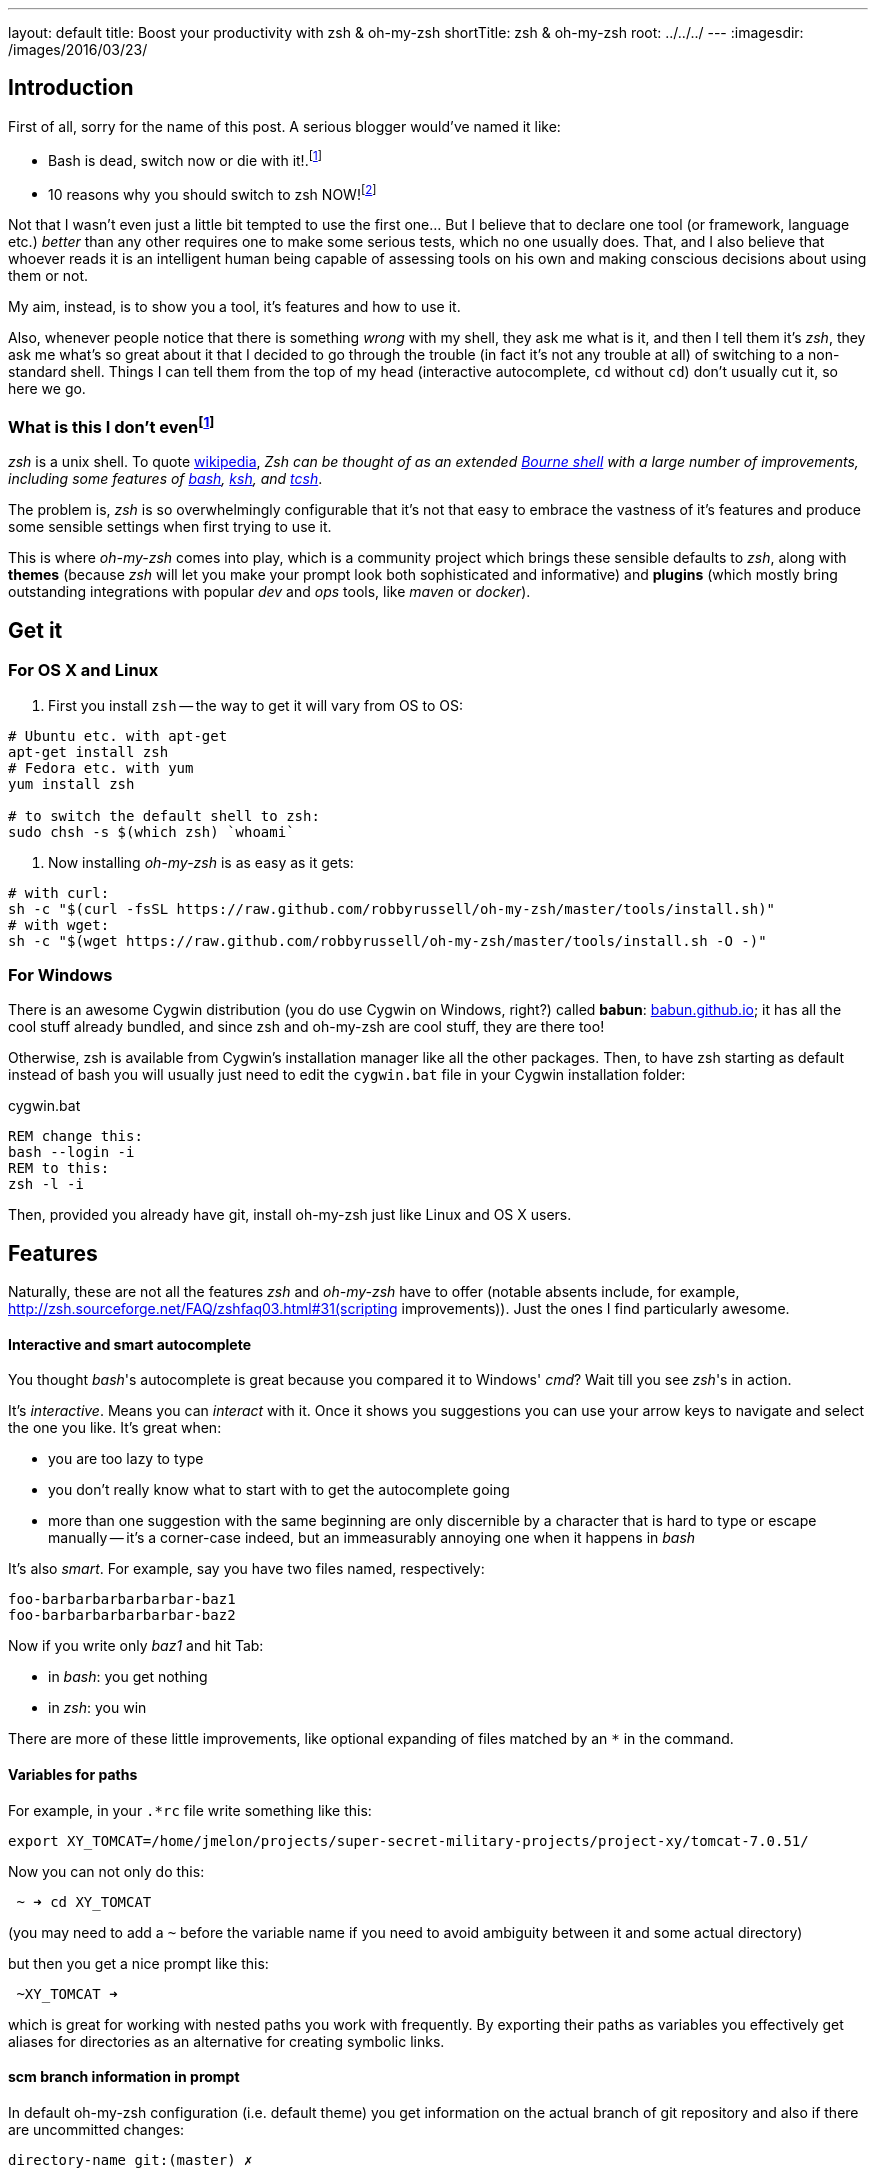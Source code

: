 ---
layout: default
title: Boost your productivity with zsh & oh-my-zsh
shortTitle: zsh & oh-my-zsh
root: ../../../
---
:imagesdir: /images/2016/03/23/

== Introduction

First of all, sorry for the name of this post. A serious blogger would've named it like:

* Bash is dead, switch now or die with it!.footnote:[Serious blogger love bold statements and killing off various things...]
* 10 reasons why you should switch to zsh NOW!footnote:[...but even more they do love writing things in ten points. No less, no more, ten is always the sweet spot.]

Not that I wasn't even just a little bit tempted to use the first one... But I believe that to declare one tool (or framework, language etc.) _better_ than any other requires one to make some serious tests, which no one usually does. That, and I also believe that whoever reads it is an intelligent human being capable of assessing tools on his own and making conscious decisions about using them or not.

My aim, instead, is to show you a tool, it's features and how to use it.

Also, whenever people notice that there is something _wrong_ with my shell, they ask me what is it, and then I tell them it's _zsh_, they ask me what's so great about it that I decided to go through the trouble (in fact it's not any trouble at all) of switching to a non-standard shell. Things I can tell them from the top of my head (interactive autocomplete, `cd` without `cd`) don't usually cut it, so here we go.

=== What is this I don't evenfootnote:[http://knowyourmeme.com/memes/what-is-this-i-dont-even]

_zsh_ is a unix shell. To quote http://en.wikipedia.org/wiki/Z_shell[wikipedia], __Zsh can be thought of as an extended https://en.wikipedia.org/wiki/Bourne_shell[Bourne shell] with a large number of improvements, including some features of https://en.wikipedia.org/wiki/Bash_(Unix_shell)[bash], https://en.wikipedia.org/wiki/Korn_shell[ksh], and https://en.wikipedia.org/wiki/Tcsh[tcsh]__.

The problem is, _zsh_ is so overwhelmingly configurable that it's not that easy to embrace the vastness of it's features and produce some sensible settings when first trying to use it.

This is where _oh-my-zsh_ comes into play, which is a community project which brings these sensible defaults to _zsh_, along with *themes* (because _zsh_ will let you make your prompt look both sophisticated and informative) and *plugins* (which mostly bring outstanding integrations with popular _dev_ and _ops_ tools, like _maven_ or _docker_).

== Get it

=== For OS X and Linux

1. First you install `zsh` -- the way to get it will vary from OS to OS:

[source,sh]
----
# Ubuntu etc. with apt-get
apt-get install zsh
# Fedora etc. with yum
yum install zsh

# to switch the default shell to zsh:
sudo chsh -s $(which zsh) `whoami`
----

2. Now installing _oh-my-zsh_ is as easy as it gets:

[source,sh]
----
# with curl:
sh -c "$(curl -fsSL https://raw.github.com/robbyrussell/oh-my-zsh/master/tools/install.sh)"
# with wget:
sh -c "$(wget https://raw.github.com/robbyrussell/oh-my-zsh/master/tools/install.sh -O -)"
----

=== For Windows


There is an awesome Cygwin distribution (you do use Cygwin on Windows, right?) called *babun*: http://babun.github.io/[babun.github.io]; it has all the cool stuff already bundled, and since zsh and oh-my-zsh are cool stuff, they are there too!

Otherwise, zsh is available from Cygwin's installation manager like all the other packages. Then, to have zsh starting as default instead of bash you will usually just need to edit the `cygwin.bat` file in your Cygwin installation folder:

[[app-listing]]
[source,bat]
.cygwin.bat
----
REM change this:
bash --login -i
REM to this:
zsh -l -i
----

Then, provided you already have git, install oh-my-zsh just like Linux and OS X users.

== Features

Naturally, these are not all the features _zsh_ and _oh-my-zsh_ have to offer (notable absents include, for example, http://zsh.sourceforge.net/FAQ/zshfaq03.html#31(scripting improvements)). Just the ones I find particularly awesome.



==== Interactive and smart autocomplete

You thought _bash_'s autocomplete is great because you compared it to Windows' _cmd_? Wait till you see _zsh_'s in action.

It's _interactive_. Means you can _interact_ with it. Once it shows you suggestions you can use your arrow keys to navigate and select the one you like. It's great when:

* you are too lazy to type
* you don't really know what to start with to get the autocomplete going
* more than one suggestion with the same beginning are only discernible by a character that is hard to type or escape manually -- it's a corner-case indeed, but an immeasurably annoying one when it happens in _bash_

It's also _smart_. For example, say you have two files named, respectively:

  foo-barbarbarbarbarbar-baz1
  foo-barbarbarbarbarbar-baz2
  
Now if you write only _baz1_ and hit Tab:

* in _bash_: you get nothing
* in _zsh_: you win

There are more of these little improvements, like optional expanding of files matched by an `*` in the command.

==== Variables for paths

For example, in your `.*rc` file write something like this:

 export XY_TOMCAT=/home/jmelon/projects/super-secret-military-projects/project-xy/tomcat-7.0.51/  
 
Now you can not only do this:  

----
 ~ ➜ cd XY_TOMCAT
----
(you may need to add a `~` before the variable name if you need to avoid ambiguity between it and some actual directory)

but then you get a nice prompt like this:

----
 ~XY_TOMCAT ➜
----

which is great for working with nested paths you work with frequently. By exporting their paths as variables you effectively get aliases for directories as an alternative for creating symbolic links.



==== scm branch information in prompt
In default oh-my-zsh configuration (i.e. default theme) you get information on the actual branch of git repository and also if there are uncommitted changes:

----
directory-name git:(master) ✗ 
----
(The `✗` meaning there are some uncommitted changes, which would otherwise be a `✔`)

Having the branch name always there and visible makes it so much easier to work with _git_ and heals you of compulsively writing `git status` (which, by the way, _oh-my-zsh_ aliases to `gst`, along with lots and lots and *lots* of other useful aliases for each plugin you include in your configuration) to ensure what branch you are currently on.

With a bit more configuration (adding a plugin and using a theme that supports it) you can get roughtly the same for SVN, giving you the information on uncommitted changes and current revision.

==== One `extract` to extract them all

Extract is my very favourite and an extremely simple _oh-my-zsh_ plugin. To enable it, in your .zshrc replace this (default) line:

----
plugins=(git)
----
with this:

----
plugins=(git extract)
----

Now instead of `unzip`, `tar -xzvf` (whose exact arguments I couldn't memorize for the better part of my programmer life) or something even more gruesome you get one simple command, `extract`, which extracts the archive given as the first argument to the current directory.

It optionally creates a subdirectory to contain the extracted files if a single directory was not already at the top of archive tree, as to not mess up your current work directory.

I love it, and this is just one many awesome features you can get with _oh-my-zsh_ plugins.

==== Changing directories without cd and other cd enhancements

If you type directory name in bash without a command in front of it, you get (Ubuntu example):

 :directory-name: command not found

In zsh you will simply `cd` to that directory.

Also, in zsh there are aliases like `cd..` for `cd ..` or `cd ...` for `cd ../..`.

_Ha, aliases!_, you might say, _I can just do them myself and put them in the rc file! Why would I need some hipster, good-for-nothing shell for that?!_. Well, no, _bash_ won't let you alias a command with dots. Period.

I (subjectively) find it great, because:.

1.  I `cd` to things at least 9000 times a day. Not writing three additional characters gives me at least one more coffee break while staying as productive as in `bash`
2.  I did write `cd..` by mistake one out of three times; I really don't know why  the space just got out of my thumb's way or something, but it did (now I only ever write the `cd` at the beginning while still switching my mindset from a remote _bash_ to my local _zsh_)
3.  Sometimes I begin to write the name of some executable which I though was in current directory while it's not, then I change my mind to first cd to the directory where the executable is located before executing it; I never remembered to put the cd in the front first  

Once again: it's so simple, yet I love it.

==== Demo

Here is a demo of _zsh_'s autocompletion and _oh-my-zsh_'s _docker_, _highlighting_ and _autosuggestions_ plugins:

image::docker-machine.gif[]

==== Bonus: _z_

Although _z_ is not really related to _zsh_ and you can well use it in any shell, for me it's the final piece of the puzzle to:
 
* take your shell game to a new level
* make you forget about _midnight commander_ at all because, well, shell will be enough
* make your work look to a bystander as if you implanted your brain with an alien chip from future that makes the shell obey your will and fulfill your commands while you have completely forsaken the ancient IO devices (like keyboard)

_z_'s github repo says that _z is the new j, yo_. I have no idea what that means (probably some references to the alien technology from the future), but I'd say that _z is the new cd_. It's a tool that records the directories you go to when working in shell to see how often you go to particular directories.

As soon as it gets to know your habits a bit, you can use it to instantly `cd` into a directory with a long, nested path just by typing a small part of it. If it's unique then no problem. If not, it selects the most frequently used directory that matches the part.

In the example below, I used _z_ to go instantly from my home directory to the _asciidoctor-maven-examples_ by just typing _exam_ as the argument. I do have many other directories containing _examples_ part, but that was the one I used most frequently recently.

[source,sh]
----
~ $ pwd
/Users/melon

~ $ z exam

asciidoctor-maven-examples $ pwd
/Users/melon/p/asciidoctor-maven-examples
----

_z_ is really just a script contained in a single file. To install it, clone the file from https://github.com/rupa/z[_z_'s repo] and put it in your `.zshrc` file (or whatever *rc file you may be using).

== Alternatives

You can, of course, continue using _bash_. It's usually difficult to push for having _zsh_ installed on remote environments, so having the same shell locally and remotely may *theoratically* be a good thing. *Practically*, I have never suffered because of it for the last, give-or-take, three years of using _zsh_ + _oh-my-zsh_ combo (i.e. besides the suffering I felt when I wished I had all these cool features when ssh-ing to a remote environment).

One interesting alternative to _zsh_ is https://github.com/fish-shell/fish-shell[_fish_]. It's easier to configure out-of-the-box than _zsh_ is without _oh-my-zsh_ and also has, e.g., syntax highlighting without any additional plugins. It is not, however, POSIX compliant which may be a (minor, I suppose, as you can always fall back to another shell) problem when running scripts prepared for other shells.

There are also some alternatives to _oh-my-zsh_. https://github.com/zsh-users/antigen[_antigen_], for example, is similar in it's concept, more sophisticated in implementation and claims compatbility with _oh-my-zsh_'s plugins. Right now, however, it seems to be far less popular and also not as mature, already having two self-proclaimed _replacements_ to it (https://github.com/Tarrasch/antigen-hs[antigen-hs] and https://github.com/getantibody/antibody[antibody]). My opinionated advice is to stick to _oh-my-zsh_ if it works and is fast enough for you and only otherwise research alternatives.

== Links

* http://ohmyz.sh/  -- _oh-my-zsh_'s homepage
* https://github.com/robbyrussell/oh-my-zsh  -- _oh-my-zsh_'s github home -- contains some additional useful information
* https://github.com/zsh-users/zsh-completions  -- some additional _zsh_ completions you may find useful, although most of them are already part of _oh-my-zsh_
* https://github.com/unixorn/awesome-zsh-plugins  -- __A collection of ZSH frameworks, plugins, tutorials & themes inspired by the various awesome list collections out there.__
* https://github.com/rupa/z  -- _z_'s github home
  
